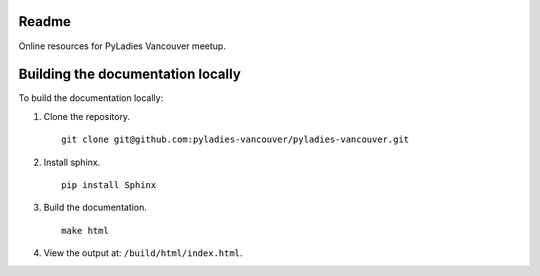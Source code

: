 Readme
------

Online resources for PyLadies Vancouver meetup.

Building the documentation locally
----------------------------------

To build the documentation locally:

1. Clone the repository.

   ::

      git clone git@github.com:pyladies-vancouver/pyladies-vancouver.git


2. Install sphinx.

   ::

      pip install Sphinx

3. Build the documentation.

   ::

      make html

4. View the output at: ``/build/html/index.html``.
